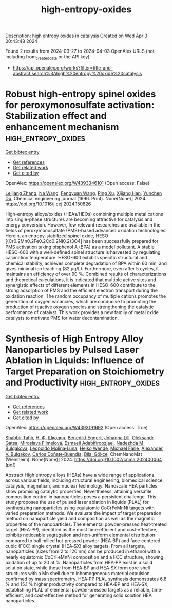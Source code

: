 #+TITLE: high-entropy-oxides
Description: high entropy oxides in catalysis
Created on Wed Apr  3 00:43:48 2024

Found 2 results from 2024-03-27 to 2024-04-03
OpenAlex URLS (not including from_created_date or the API key)
- [[https://api.openalex.org/works?filter=title-and-abstract.search%3Ahigh%20entropy%20oxide%20catalysis]]

* Robust high-entropy spinel oxides for peroxymonosulfate activation: Stabilization effect and enhancement mechanism  :high_entropy_oxides:
:PROPERTIES:
:UUID: https://openalex.org/W4393346101
:TOPICS: Photocatalytic Materials for Solar Energy Conversion, Emergent Phenomena at Oxide Interfaces, Photocatalysis and Solar Energy Conversion
:PUBLICATION_DATE: 2024-03-01
:END:    
    
[[elisp:(doi-add-bibtex-entry "https://doi.org/10.1016/j.cej.2024.150826")][Get bibtex entry]] 

- [[elisp:(progn (xref--push-markers (current-buffer) (point)) (oa--referenced-works "https://openalex.org/W4393346101"))][Get references]]
- [[elisp:(progn (xref--push-markers (current-buffer) (point)) (oa--related-works "https://openalex.org/W4393346101"))][Get related work]]
- [[elisp:(progn (xref--push-markers (current-buffer) (point)) (oa--cited-by-works "https://openalex.org/W4393346101"))][Get cited by]]

OpenAlex: https://openalex.org/W4393346101 (Open access: False)
    
[[https://openalex.org/A5088408133][Leijiang Zhang]], [[https://openalex.org/A5090728786][Na Wang]], [[https://openalex.org/A5053381863][Fengyuan Wang]], [[https://openalex.org/A5049184232][Ping Xu]], [[https://openalex.org/A5060128144][Xijiang Han]], [[https://openalex.org/A5039252789][Yunchen Du]], Chemical engineering journal (1996. Print). None(None)] 2024. https://doi.org/10.1016/j.cej.2024.150826 
     
High-entropy alloys/oxides (HEAs/HEOs) combining multiple metal cations into single-phase structures are becoming attractive for catalysis and energy conversion. However, few relevant researches are available in the fields of peroxymonosulfate (PMS)-based advanced oxidation technologies. Herein, an entropy-stabilized spinel oxide, HESO [(Cr0.2Mn0.2Fe0.2Co0.2Ni0.2)3O4] has been successfully prepared for PMS activation taking bisphenol A (BPA) as a model pollutant. A stable HESO-600 with a well-defined spinel structure is harvested by regulating calcination temperature. HESO-600 exhibits specific structural and chemical stability, achieves complete degradation of BPA within 60 min, and gives minimal ion leaching (82 μg/L). Furthermore, even after 5 cycles, it maintains an efficiency of over 90 %. Combined results of characterizations and theoretical calculations, it is indicated that multiple active sites and synergistic effects of different elements in HESO-600 contribute to the strong adsorption of PMS and the efficient electron transport during the oxidation reaction. The random occupancy of multiple cations promotes the generation of oxygen vacancies, which are conducive to promoting the production of reactive oxygen species and strengthening the catalytic performance of catalyst. This work provides a new family of metal oxide catalysts to motivate PMS for water decontamination.    

    

* Synthesis of High Entropy Alloy Nanoparticles by Pulsed Laser Ablation in Liquids: Influence of Target Preparation on Stoichiometry and Productivity  :high_entropy_oxides:
:PROPERTIES:
:UUID: https://openalex.org/W4393191692
:TOPICS: Laser Ablation Synthesis of Nanoparticles, Diamond Nanotechnology and Applications, Two-Photon Microfabrication Techniques
:PUBLICATION_DATE: 2024-03-26
:END:    
    
[[elisp:(doi-add-bibtex-entry "https://doi.org/10.1002/cnma.202400064")][Get bibtex entry]] 

- [[elisp:(progn (xref--push-markers (current-buffer) (point)) (oa--referenced-works "https://openalex.org/W4393191692"))][Get references]]
- [[elisp:(progn (xref--push-markers (current-buffer) (point)) (oa--related-works "https://openalex.org/W4393191692"))][Get related work]]
- [[elisp:(progn (xref--push-markers (current-buffer) (point)) (oa--cited-by-works "https://openalex.org/W4393191692"))][Get cited by]]

OpenAlex: https://openalex.org/W4393191692 (Open access: True)
    
[[https://openalex.org/A5046407564][Shabbir Tahir]], [[https://openalex.org/A5009000419][Н. Ф. Шкодич]], [[https://openalex.org/A5037420470][Benedikt Eggert]], [[https://openalex.org/A5024913810][Johanna Lill]], [[https://openalex.org/A5051262884][Oleksandr Gatsa]], [[https://openalex.org/A5082345417][Miroslava Flimelová]], [[https://openalex.org/A5042508163][Esmaeil Adabifiroozjaei]], [[https://openalex.org/A5062273906][Nadezhda M. Bulgakova]], [[https://openalex.org/A5011754505][Leopoldo Molina‐Luna]], [[https://openalex.org/A5041276010][Heiko Wende]], [[https://openalex.org/A5032218367][Michael Farle]], [[https://openalex.org/A5061623354][Alexander V. Bulgakov]], [[https://openalex.org/A5086528627][Carlos Doñate‐Buendía]], [[https://openalex.org/A5064040676][Bilal Gökce]], ChemNanoMat (Weinheim). None(None)] 2024. https://doi.org/10.1002/cnma.202400064  ([[https://onlinelibrary.wiley.com/doi/pdfdirect/10.1002/cnma.202400064][pdf]])
     
Abstract High entropy alloys (HEAs) have a wide range of applications across various fields, including structural engineering, biomedical science, catalysis, magnetism, and nuclear technology. Nanoscale HEA particles show promising catalytic properties. Nevertheless, attaining versatile composition control in nanoparticles poses a persistent challenge. This study proposes the use of pulsed laser ablation in liquids (PLAL) for synthesizing nanoparticles using equiatomic CoCrFeMnNi targets with varied preparation methods. We evaluate the impact of target preparation method on nanoparticle yield and composition as well as the magnetic properties of the nanoparticles. The elemental powder‐pressed heat‐treated target (HEA‐PP), identified as the most time‐efficient and cost‐effective, exhibits noticeable segregation and non‐uniform elemental distribution compared to ball milled hot‐pressed powder (HEA‐BP) and face‐centered cubic (FCC) single crystal (HEA‐SX) alloy targets. From all targets, nanoparticles (sizes from 2 to 120 nm) can be produced in ethanol with a nearly equiatomic CoCrFeMnNi composition and a FCC structure, showing oxidation of up to 20 at.%. Nanoparticles from HEA‐PP exist in a solid solution state, while those from HEA‐BP and HEA‐SX form core‐shell structures with a Mn shell due to inhomogeneous material expulsion, confirmed by mass spectrometry. HEA‐PP PLAL synthesis demonstrates 6.8 % and 15.1 % higher productivity compared to HEA‐BP and HEA‐SX, establishing PLAL of elemental powder‐pressed targets as a reliable, time‐efficient, and cost‐effective method for generating solid solution HEA nanoparticles.    

    
